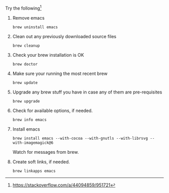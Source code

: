 #+OPTIONS: f:t

Try the following[fn:1:https://stackoverflow.com/a/44094859/951721]

1. Remove emacs

  #+BEGIN_SRC shell
   brew uninstall emacs
  #+END_SRC

2. Clean out any previously downloaded source files

  #+BEGIN_SRC shell
   brew cleanup
  #+END_SRC

3. Check your brew installation is OK

  #+BEGIN_SRC shell
   brew doctor
  #+END_SRC

4. Make sure your running the most recent brew

  #+BEGIN_SRC shell
    brew update
  #+END_SRC

5. Upgrade any brew stuff you have in case any of them are pre-requisites

  #+BEGIN_SRC shell
    brew upgrade
  #+END_SRC

6. Check for available options, if needed.

  #+BEGIN_SRC shell
   brew info emacs
  #+END_SRC

7. Install emacs

  #+BEGIN_SRC shell
   brew install emacs --with-cocoa --with-gnutls --with-librsvg --with-imagemagick@6
  #+END_SRC

  Watch for messages from brew. 

8. Create soft links, if needed.

  #+BEGIN_SRC shell
    brew linkapps emacs
  #+END_SRC
